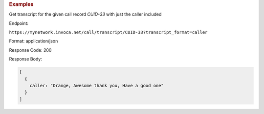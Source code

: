 .. container:: endpoint-long-description

  .. rubric:: Examples

  Get transcript for the given call record `CUID-33` with just the caller included

  Endpoint:

  ``https://mynetwork.invoca.net/call/transcript/CUID-33?transcript_format=caller``

  Format: application/json

  Response Code: 200

  Response Body:

  .. code-block:: json
  
    [
      {
        caller: "Orange, Awesome thank you, Have a good one"
      }
    ]
